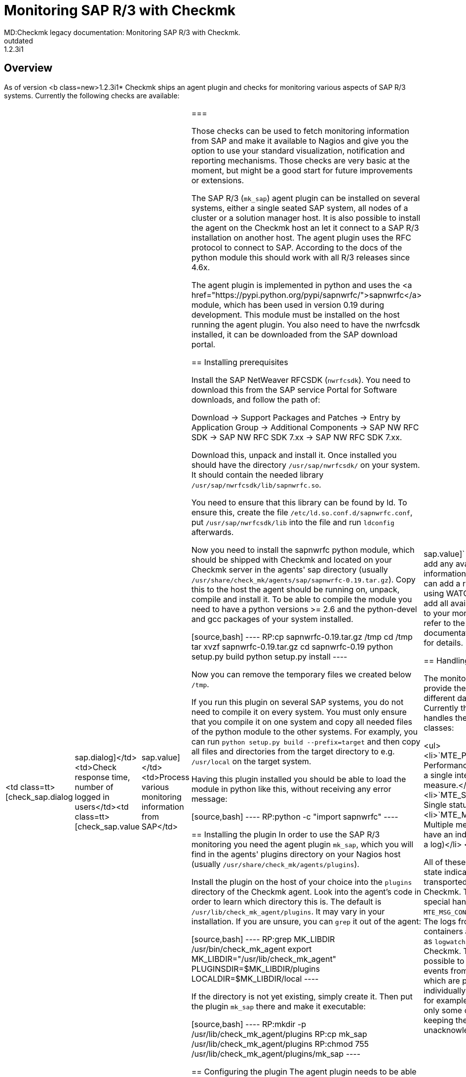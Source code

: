 = Monitoring SAP R/3 with Checkmk
MD:Checkmk legacy documentation: Monitoring SAP R/3 with Checkmk.
VS:1.2.3i1
:revdate: outdated
== Overview
As of version <b class=new>1.2.3i1* Checkmk ships an agent plugin
and checks for monitoring various aspects of SAP R/3 systems.
Currently the following checks are available:

[cols=, ]
|===
<td class=tt>[check_sap.dialog|sap.dialog]</td><td>Check response time, number of logged in users</td><td class=tt>[check_sap.value|sap.value]</td><td>Process various monitoring information from SAP</td>|===

Those checks can be used to fetch monitoring information from SAP and make it available
to Nagios and give you the option to use your standard visualization, notification and
reporting mechanisms. Those checks are very basic at the moment, but might be a good start
for future improvements or extensions.

The SAP R/3 (`mk_sap`) agent plugin can be installed on several systems, either
a single seated SAP system, all nodes of a cluster or a solution manager host. It is also
possible to install the agent on the Checkmk host an let it connect to a SAP R/3 installation
on another host. The agent plugin uses the RFC protocol to connect to SAP. According
to the docs of the python module this should work with all R/3 releases since 4.6x.

The agent plugin is implemented in python and uses the
<a href="https://pypi.python.org/pypi/sapnwrfc/">sapnwrfc</a> module, which has
been used in version 0.19 during development. This module must be installed on
the host running the agent plugin. You also need to have the nwrfcsdk installed,
it can be downloaded from the SAP download portal.

== Installing prerequisites

Install the SAP NetWeaver RFCSDK (`nwrfcsdk`). You need to download this from
the SAP service Portal for Software downloads, and follow the path of:

Download -> Support Packages and Patches -> Entry by Application Group -> Additional Components  -> SAP NW RFC SDK -> SAP NW RFC SDK 7.xx -> SAP NW RFC SDK 7.xx.

Download this, unpack and install it. Once installed you should have the directory
`/usr/sap/nwrfcsdk/` on your system. It should contain the needed library
`/usr/sap/nwrfcsdk/lib/sapnwrfc.so`.

You need to ensure that this library can be found by ld. To ensure this, create
the file `/etc/ld.so.conf.d/sapnwrfc.conf`, put `/usr/sap/nwrfcsdk/lib`
into the file and run `ldconfig` afterwards.

Now you need to install the sapnwrfc python module, which should be shipped with
Checkmk and located on your Checkmk server in the agents' sap directory
(usually `/usr/share/check_mk/agents/sap/sapnwrfc-0.19.tar.gz`). Copy this
to the host the agent should be running on, unpack, compile and install it. To
be able to compile the module you need to have a python versions >= 2.6 and the python-devel and gcc packages
of your system installed.

[source,bash]
----
RP:cp sapnwrfc-0.19.tar.gz /tmp
cd /tmp
tar xvzf sapnwrfc-0.19.tar.gz
cd sapnwrfc-0.19
python setup.py build
python setup.py install
----

Now you can remove the temporary files we created below `/tmp`.

If you run this plugin on several SAP systems, you do not need to compile it on
every system. You must only ensure that you compile it on one system and copy
all needed files of the python module to the other systems. For examply, you can
run `python setup.py build --prefix=target` and then copy all files and
directories from the target directory to e.g. `/usr/local` on the target
system.

Having this plugin installed you should be able to load the module in python
like this, without receiving any error message:

[source,bash]
----
RP:python -c "import sapnwrfc"
----

== Installing the plugin
In order to use the SAP R/3 monitoring you need the agent plugin `mk_sap`,
which you will find in the agents' plugins directory on your Nagios host
(usually `/usr/share/check_mk/agents/plugins`).

Install the plugin on the host of your choice into the `plugins` directory of the
Checkmk agent. Look into the agent's code in order to learn which directory
this is. The default is `/usr/lib/check_mk_agent/plugins`. It may vary
in your installation. If you are unsure, you can `grep` it out of the agent:

[source,bash]
----
RP:grep MK_LIBDIR /usr/bin/check_mk_agent
export MK_LIBDIR="/usr/lib/check_mk_agent"
PLUGINSDIR=$MK_LIBDIR/plugins
LOCALDIR=$MK_LIBDIR/local
----

If the directory is not yet existing, simply create it. Then put the plugin `mk_sap`
there and make it executable:

[source,bash]
----
RP:mkdir -p /usr/lib/check_mk_agent/plugins
RP:cp mk_sap /usr/lib/check_mk_agent/plugins
RP:chmod 755 /usr/lib/check_mk_agent/plugins/mk_sap
----

== Configuring the plugin
The agent plugin needs to be able to connect to the R/3 system using RFC calls
usually you need to configure the connection settings like hostname, system id,
username and password. This is done in the `sap.cfg`, which has to be
located in the agent configuration directory. This is usually `/etc/check_mk`.
If unsure, you can again grep this from your agent:

[source,bash]
----
RP:grep MK_CONFDIR /usr/bin/check_mk_agent
export MK_CONFDIR="/etc/check_mk"
----

Now create this directory (if not existing) and copy the sample configuration
from the agents' sap directory on your Checkmk host
(usually `/usr/share/check_mk/agents/sap/sap.cfg`).

[source,bash]
----
RP:mkdir -p /etc/check_mk
RP:cp sap.cfg /etc/check_mk/sap.cfg
----

Now open the file in your favorite text editor to customize the connection
settings. You can execute the `mk_sap` plugin manually to test your
current configuration. It will throw errors if your settings are not correct.

== Configuration on the (CMK) server

The system will now offer all information you told it to forward in the agent
configuration to the Checkmk server. Now, when you create a host named like
the SAP System ID provided by the agent, the retrieved monitoring information
will automatically be assigned to it.

For example if you have a single SAP Instance named `XYZ` on the host `xyzhost`,
you first need to add the `xyzhost` as a regular server to your monitoring. Even
after inventory it should not get any SAP related services assigned.
Now add the host `XYZ` to your monitoring and perform a service inventory for this
host. It should find some SAP related services now. After a restart of Nagios,
you should have the services added to your monitoring.

By default the `[check_sap.value|sap.value]` check does not add any
available monitoring information as service. You can add a rule (for example using
WATO) to let the check add all available information to your monitoring. Please
refer to the check documentation linked before for details.

== Handling of data classes

The monitored SAP systems provide their information in different data classes. Currently the
agent plugin handles the following classes:

<ul>
<li>`MTE_PERFORMACE`: Performance value, normally a single integer with a unit of measure.</li>
<li>`MTE_SINGLE_MSG`: Single status message</li>
<li>`MTE_MSG_CONTAINER`: Multiple messages which all have an individual state (like a log)</li>
</ul>

All of these classes provide a state indicator which simply transported from SAP to Checkmk. There
is one special handling for the `MTE_MSG_CONTAINER` classes: The logs from the message containers
are transported as `logwatch` checks to Checkmk. This makes it possible to handle the single
events from this container which are provided by SAP individually within Checkmk, for example acknowledge
only some of them while keeping the others unacknowledged.
